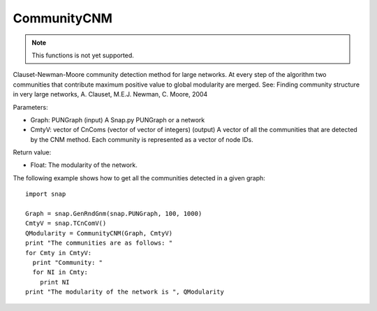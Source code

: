 CommunityCNM
''''''''''''

.. function:: CommunityCNM (Graph, CmtyV)

.. note::

    This functions is not yet supported.

Clauset-Newman-Moore community detection method for large networks. At every step of the algorithm two communities that contribute maximum positive value to global modularity are merged. See: Finding community structure in very large networks, A. Clauset, M.E.J. Newman, C. Moore, 2004

Parameters:

* Graph: PUNGraph (input)
  A Snap.py PUNGraph or a network

* CmtyV: vector of CnComs (vector of vector of integers) (output)
  A vector of all the communities that are detected by the CNM method. Each community is represented as a vector of node IDs.

Return value:

* Float: The modularity of the network.

The following example shows how to get all the communities detected in a given graph::

  import snap

  Graph = snap.GenRndGnm(snap.PUNGraph, 100, 1000)
  CmtyV = snap.TCnComV()
  QModularity = CommunityCNM(Graph, CmtyV)
  print "The communities are as follows: "
  for Cmty in CmtyV:
    print "Community: "
    for NI in Cmty:
      print NI
  print "The modularity of the network is ", QModularity
